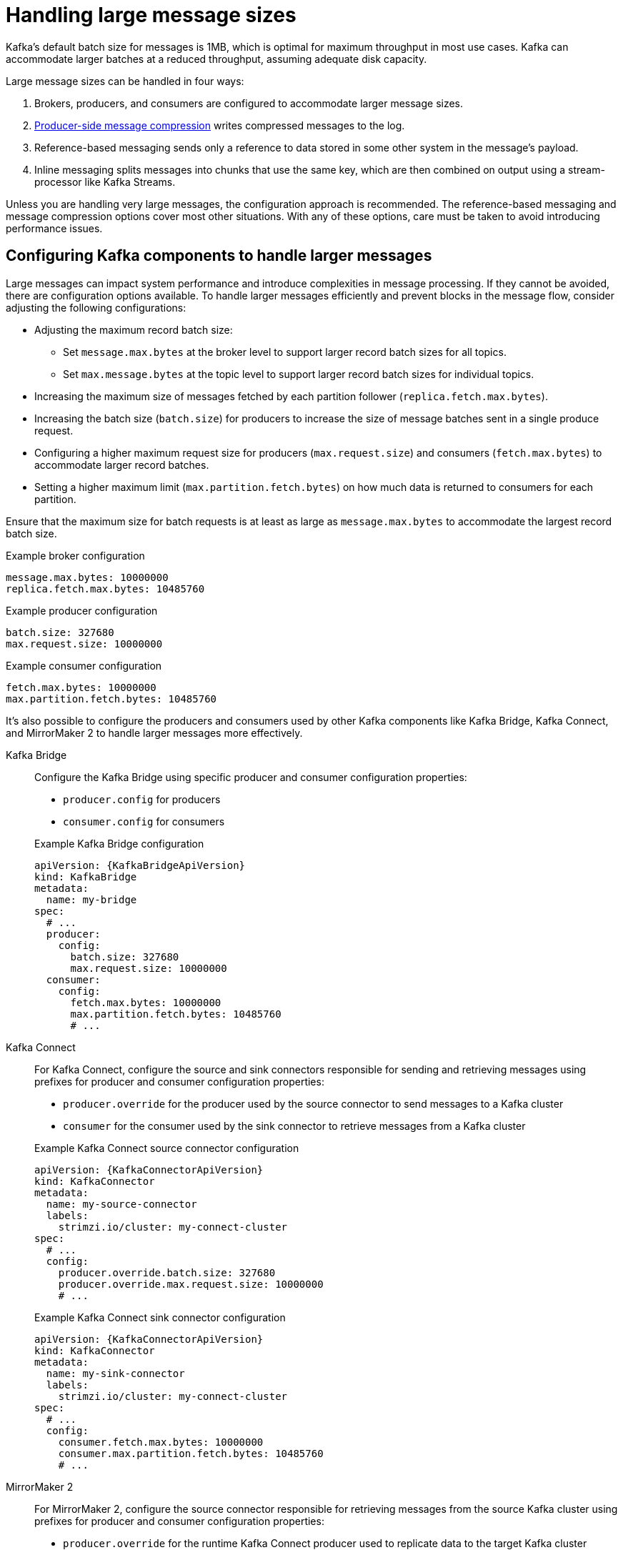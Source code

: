 :_mod-docs-content-type: CONCEPT

// Module included in the following assemblies:
//
// assembly-config-high-volumes.adoc

[id='con-config-large-messages-{context}']
= Handling large message sizes

[role="_abstract"]
Kafka's default batch size for messages is 1MB, which is optimal for maximum throughput in most use cases.
Kafka can accommodate larger batches at a reduced throughput, assuming adequate disk capacity.

Large message sizes can be handled in four ways:

. Brokers, producers, and consumers are configured to accommodate larger message sizes.
. xref:con-producer-config-properties-throughput-{context}[Producer-side message compression] writes compressed messages to the log.
. Reference-based messaging sends only a reference to data stored in some other system in the message’s payload.
. Inline messaging splits messages into chunks that use the same key, which are then combined on output using a stream-processor like Kafka Streams.

Unless you are handling very large messages, the configuration approach is recommended.
The reference-based messaging and message compression options cover most other situations.
With any of these options, care must be taken to avoid introducing performance issues.

== Configuring Kafka components to handle larger messages
Large messages can impact system performance and introduce complexities in message processing.
If they cannot be avoided, there are configuration options available.
To handle larger messages efficiently and prevent blocks in the message flow, consider adjusting the following configurations:

* Adjusting the maximum record batch size:
** Set `message.max.bytes` at the broker level to support larger record batch sizes for all topics.
** Set `max.message.bytes` at the topic level to support larger record batch sizes for individual topics.
* Increasing the maximum size of messages fetched by each partition follower (`replica.fetch.max.bytes`).
* Increasing the batch size (`batch.size`) for producers to increase the size of message batches sent in a single produce request.
* Configuring a higher maximum request size for producers (`max.request.size`) and consumers (`fetch.max.bytes`) to accommodate larger record batches.
* Setting a higher maximum limit (`max.partition.fetch.bytes`) on how much data is returned to consumers for each partition.

Ensure that the maximum size for batch requests is at least as large as `message.max.bytes` to accommodate the largest record batch size. 

.Example broker configuration
[source,yaml]
----
message.max.bytes: 10000000
replica.fetch.max.bytes: 10485760
----

.Example producer configuration
[source,yaml]
----
batch.size: 327680
max.request.size: 10000000
----

.Example consumer configuration
[source,yaml]
----
fetch.max.bytes: 10000000
max.partition.fetch.bytes: 10485760
----

It's also possible to configure the producers and consumers used by other Kafka components like Kafka Bridge, Kafka Connect, and MirrorMaker 2 to handle larger messages more effectively.

Kafka Bridge:: Configure the Kafka Bridge using specific producer and consumer configuration properties:
+
--
* `producer.config` for producers
* `consumer.config` for consumers
--
+
.Example Kafka Bridge configuration
[source,yaml,subs="+attributes"]
----
apiVersion: {KafkaBridgeApiVersion}
kind: KafkaBridge
metadata:
  name: my-bridge
spec:
  # ...
  producer:
    config:
      batch.size: 327680
      max.request.size: 10000000
  consumer:
    config:
      fetch.max.bytes: 10000000
      max.partition.fetch.bytes: 10485760 
      # ...
----

Kafka Connect:: For Kafka Connect, configure the source and sink connectors responsible for sending and retrieving messages using prefixes for producer and consumer configuration properties:
+
--
* `producer.override` for the producer used by the source connector to send messages to a Kafka cluster
* `consumer` for the consumer used by the sink connector to retrieve messages from a Kafka cluster
-- 
+
.Example Kafka Connect source connector configuration
[source,yaml,subs="+attributes"]
----
apiVersion: {KafkaConnectorApiVersion}
kind: KafkaConnector
metadata:
  name: my-source-connector
  labels:
    strimzi.io/cluster: my-connect-cluster
spec:
  # ...
  config:
    producer.override.batch.size: 327680
    producer.override.max.request.size: 10000000
    # ...  
----
+
.Example Kafka Connect sink connector configuration
[source,yaml,subs="+attributes"]
----
apiVersion: {KafkaConnectorApiVersion}
kind: KafkaConnector
metadata:
  name: my-sink-connector
  labels:
    strimzi.io/cluster: my-connect-cluster
spec:
  # ...
  config:
    consumer.fetch.max.bytes: 10000000
    consumer.max.partition.fetch.bytes: 10485760
    # ...  
----

MirrorMaker 2:: For MirrorMaker 2, configure the source connector responsible for retrieving messages from the source Kafka cluster using prefixes for producer and consumer configuration properties:
+
--
* `producer.override` for the runtime Kafka Connect producer used to replicate data to the target Kafka cluster
* `consumer` for the consumer used by the sink connector to retrieve messages from the source Kafka cluster
-- 
+
.Example MirrorMaker 2 source connector configuration
[source,yaml,subs="+attributes"]
----
apiVersion: {KafkaMirrorMaker2ApiVersion}
kind: KafkaMirrorMaker2
metadata:
  name: my-mirror-maker2
spec:
  # ...
  mirrors:
  - sourceCluster: "my-cluster-source"
    targetCluster: "my-cluster-target"
    sourceConnector:
      tasksMax: 2
      config:
        producer.override.batch.size: 327680
        producer.override.max.request.size: 10000000
        consumer.fetch.max.bytes: 10000000
        consumer.max.partition.fetch.bytes: 10485760
        # ...     
----

== Producer-side compression

For producer configuration, you specify a `compression.type`, such as Gzip, which is then applied to batches of data generated by the producer.
Using the broker configuration `compression.type=producer` (default), the broker retains whatever compression the producer used.
Whenever producer and topic compression do not match, the broker has to compress batches again prior to appending them to the log, which impacts broker performance.

Compression also adds additional processing overhead on the producer and decompression overhead on the consumer,
but includes more data in a batch, so is often beneficial to throughput when message data compresses well.

Combine producer-side compression with fine-tuning of the batch size to facilitate optimum throughput.
Using metrics helps to gauge the average batch size needed.

== Reference-based messaging

Reference-based messaging is useful for data replication when you do not know how big a message will be.
The external data store must be fast, durable, and highly available for this configuration to work.
Data is written to the data store and a reference to the data is returned.
The producer sends a message containing the reference to Kafka.
The consumer gets the reference from the message and uses it to fetch the data from the data store.

== Reference-based messaging flow
image::tuning/broker-tuning-messaging-reference.png[Image of reference-based messaging flow]

As the message passing requires more trips, end-to-end latency will increase.
Another significant drawback of this approach is there is no automatic clean up of the data in the external system when the Kafka message gets cleaned up.
A hybrid approach would be to only send large messages to the data store and process standard-sized messages directly.

.Inline messaging

Inline messaging is complex, but it does not have the overhead of depending on external systems like reference-based messaging.

The producing client application has to serialize and then chunk the data if the message is too big.
The producer then uses the Kafka `ByteArraySerializer` or similar to serialize each chunk again before sending it.
The consumer tracks messages and buffers chunks until it has a complete message.
The consuming client application receives the chunks, which are assembled before deserialization.
Complete messages are delivered to the rest of the consuming application in order according to the offset of the first or last chunk for each set of chunked messages.

The consumer should commit its offset only after receiving and processing all message chunks to ensure accurate tracking of message delivery and prevent duplicates during rebalancing. 
Chunks might be spread across segments.
Consumer-side handling should cover the possibility that a chunk becomes unavailable if a segment is subsequently deleted.

.Inline messaging flow
image::tuning/broker-tuning-messaging-inline.png[Image of inline messaging flow]

Inline messaging has a performance overhead on the consumer side because of the buffering required, particularly when handling a series of large messages in parallel.
The chunks of large messages can become interleaved, so that it  is not always possible to commit when all the chunks of a message have been consumed if the chunks of another large message in the buffer are incomplete.
For this reason, the buffering is usually supported by persisting message chunks or by implementing commit logic.
